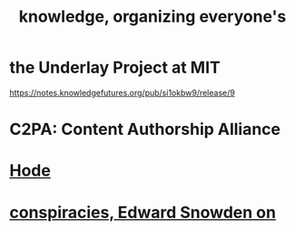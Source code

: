 #+title: knowledge, organizing everyone's
#+ROAM_ALIAS: epistemology information
* the Underlay Project at MIT
  :PROPERTIES:
  :ID:       786ae678-e723-4c9f-b924-e54d7b3b1837
  :END:
  https://notes.knowledgefutures.org/pub/si1okbw9/release/9
* C2PA: Content Authorship Alliance
* [[file:hode.org][Hode]]
* [[file:20210705142617-conspiracies_edward_snowden_on.org][conspiracies, Edward Snowden on]]
